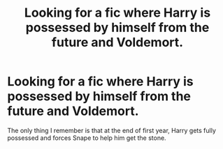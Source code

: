 #+TITLE: Looking for a fic where Harry is possessed by himself from the future and Voldemort.

* Looking for a fic where Harry is possessed by himself from the future and Voldemort.
:PROPERTIES:
:Author: Majin-Mid
:Score: 4
:DateUnix: 1596645911.0
:DateShort: 2020-Aug-05
:FlairText: What's That Fic?
:END:
The only thing I remember is that at the end of first year, Harry gets fully possessed and forces Snape to help him get the stone.

